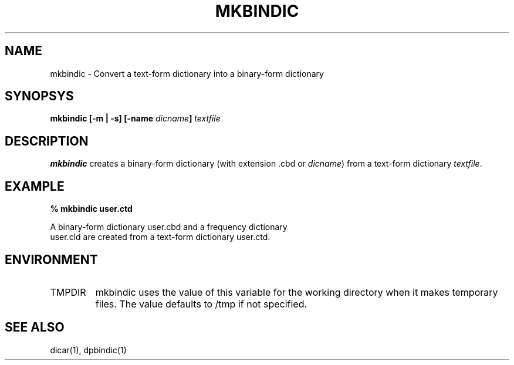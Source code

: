 .TH MKBINDIC 1
.SH NAME
mkbindic - Convert a text-form dictionary into a binary-form dictionary

.SH SYNOPSYS
.B "mkbindic [\-m | \-s] [\-name \fIdicname\fP] \fItextfile\fP"

.SH DESCRIPTION
.BI mkbindic
creates a binary-form dictionary (with extension .cbd or \fIdicname\fP)
from a text-form dictionary \fItextfile\fP.

.SH EXAMPLE
.nf
.B
% mkbindic user.ctd

A binary-form dictionary user.cbd and a frequency dictionary
user.cld are created from a text-form dictionary user.ctd.

.SH ENVIRONMENT
.TP
TMPDIR
mkbindic uses the value of this variable for the working directory
when it makes temporary files. The value defaults to /tmp if not specified.

.SH SEE ALSO
dicar(1), dpbindic(1)

.\" Copyright 1994 NEC Corporation, Tokyo, Japan.
.\"
.\" Permission to use, copy, modify, distribute and sell this software
.\" and its documentation for any purpose is hereby granted without
.\" fee, provided that the above copyright notice appear in all copies
.\" and that both that copyright notice and this permission notice
.\" appear in supporting documentation, and that the name of NEC
.\" Corporation not be used in advertising or publicity pertaining to
.\" distribution of the software without specific, written prior
.\" permission.  NEC Corporation makes no representations about the
.\" suitability of this software for any purpose.  It is provided "as
.\" is" without express or implied warranty.
.\"
.\" NEC CORPORATION DISCLAIMS ALL WARRANTIES WITH REGARD TO THIS SOFTWARE,
.\" INCLUDING ALL IMPLIED WARRANTIES OF MERCHANTABILITY AND FITNESS, IN 
.\" NO EVENT SHALL NEC CORPORATION BE LIABLE FOR ANY SPECIAL, INDIRECT OR
.\" CONSEQUENTIAL DAMAGES OR ANY DAMAGES WHATSOEVER RESULTING FROM LOSS OF 
.\" USE, DATA OR PROFITS, WHETHER IN AN ACTION OF CONTRACT, NEGLIGENCE OR 
.\" OTHER TORTUOUS ACTION, ARISING OUT OF OR IN CONNECTION WITH THE USE OR 
.\" PERFORMANCE OF THIS SOFTWARE. 
.\"
.\" $Id: mkbindic.man,v 1.1.1.1.2.1 2003/01/15 13:42:37 aida_s Exp $

